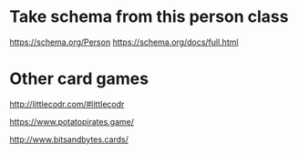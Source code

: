 * Take schema from this person class

https://schema.org/Person
https://schema.org/docs/full.html

* Other card games

http://littlecodr.com/#littlecodr

https://www.potatopirates.game/

http://www.bitsandbytes.cards/
